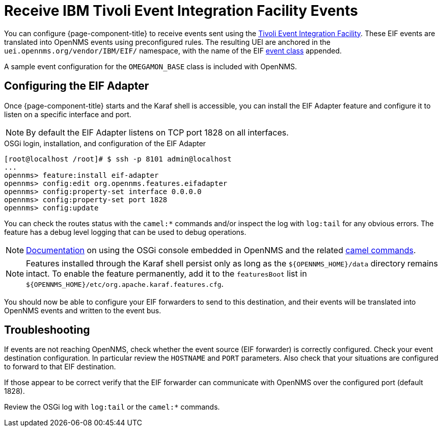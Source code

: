 
[[ga-events-sources-eif]]
= Receive IBM Tivoli Event Integration Facility Events

You can configure {page-component-title} to receive events sent using the https://www.ibm.com/docs/en/netcoolomnibus/8.1?topic=reference-overview-tivoli-event-integration-facility[Tivoli Event Integration Facility].
These EIF events are translated into OpenNMS events using preconfigured rules.
The resulting UEI are anchored in the `uei.opennms.org/vendor/IBM/EIF/` namespace, with the name of the EIF https://www.ibm.com/support/knowledgecenter/SSSHTQ_8.1.0/com.ibm.netcool_OMNIbus.doc_8.1.0/omnibus/wip/eifsdk/concept/ecoemst16.html[event class] appended.

A sample event configuration for the `OMEGAMON_BASE` class is included with OpenNMS.

[[ga-events-sources-eif-configuring]]
== Configuring the EIF Adapter

Once {page-component-title} starts and the Karaf shell is accessible, you can install the EIF Adapter feature and configure it to listen on a specific interface and port.

NOTE: By default the EIF Adapter listens on TCP port 1828 on all interfaces.

.OSGi login, installation, and configuration of the EIF Adapter
[source]
----
[root@localhost /root]# $ ssh -p 8101 admin@localhost
...
opennms> feature:install eif-adapter
opennms> config:edit org.opennms.features.eifadapter
opennms> config:property-set interface 0.0.0.0
opennms> config:property-set port 1828
opennms> config:update
----

You can check the routes status with the `camel:*` commands and/or inspect the log with `log:tail` for any obvious errors.
The feature has a debug level logging that can be used to debug operations.

NOTE: link:$$http://karaf.apache.org/manual/latest/#_using_the_console$$[Documentation] on using the OSGi console embedded in OpenNMS and the related https://camel.apache.org/camel-karaf/latest/index.html[camel commands].

NOTE: Features installed through the Karaf shell persist only as long as the `$\{OPENNMS_HOME}/data` directory remains intact.
To enable the feature permanently, add it to the `featuresBoot` list in `$\{OPENNMS_HOME}/etc/org.apache.karaf.features.cfg`.

You should now be able to configure your EIF forwarders to send to this destination, and their events will be translated into OpenNMS events and written to the event bus.

[[ga-events-sources-eif-troubleshooting]]
== Troubleshooting

If events are not reaching OpenNMS, check whether the event source (EIF forwarder) is correctly configured.
Check your event destination configuration. In particular review the `HOSTNAME` and `PORT` parameters. Also check that your situations are configured to forward to that EIF destination.

If those appear to be correct verify that the EIF forwarder can communicate with OpenNMS over the configured port (default 1828).

Review the OSGi log with `log:tail` or the `camel:*` commands.
